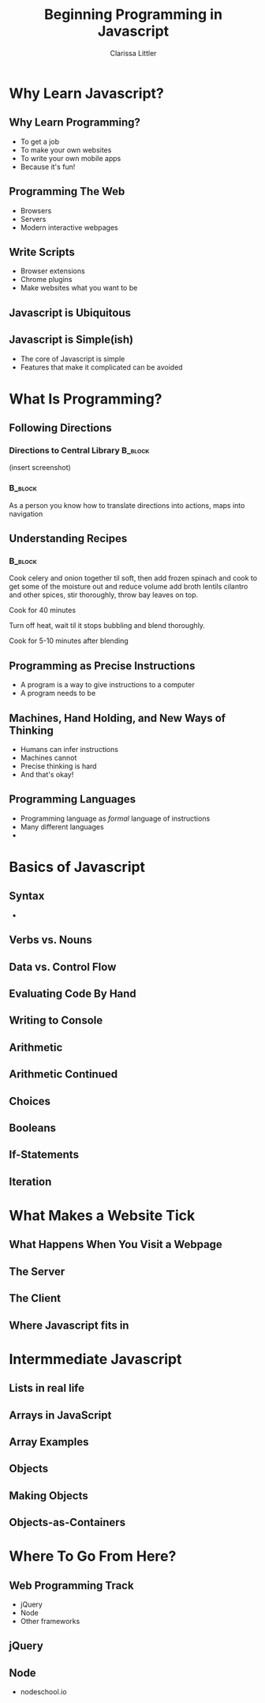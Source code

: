 #+TITLE: Beginning Programming in Javascript
#+AUTHOR: Clarissa Littler

#+startup: beamer
#+BEAMER_THEME: Madrid
#+LaTeX_CLASS: beamer
#+LaTeX_CLASS_OPTIONS: [bigger]


#+BEAMER_FRAME_LEVEL: 2
* Why Learn Javascript?
** Why Learn Programming?
   + To get a job \pause
   + To make your own websites \pause
   + To write your own mobile apps \pause
   + Because it's fun! 
** Programming The Web
   + Browsers \pause
   + Servers \pause
   + Modern interactive webpages 
** Write Scripts
   + Browser extensions \pause
   + Chrome plugins \pause
   + Make websites what you want to be
** Javascript is Ubiquitous
** Javascript is Simple(ish)
   + The core of Javascript is simple
   + Features that make it complicated can be avoided

* What Is Programming?
** Following Directions
*** Directions to Central Library 				    :B_block:
    :PROPERTIES:
    :BEAMER_env: block
    :END:
    (insert screenshot)
*** 								    :B_block:
    :PROPERTIES:
    :BEAMER_env: block
    :END:
    As a person you know how to translate directions into actions, maps into navigation
** Understanding Recipes
*** 								    :B_block:
    :PROPERTIES:
    :BEAMER_env: block
    :END:
Cook celery and onion together til soft, then add frozen spinach and cook to get some of the moisture out and reduce volume add broth lentils cilantro and other spices, stir thoroughly, throw bay leaves on top.

Cook for 40 minutes

Turn off heat, wait til it stops bubbling and blend thoroughly.

Cook for 5-10 minutes after blending   
** Programming as Precise Instructions
   + A program is a way to give instructions to a computer
   + A program needs to be 
** Machines, Hand Holding, and New Ways of Thinking
   + Humans can infer instructions \pause
   + Machines cannot \pause
   + Precise thinking is hard \pause
   + And that's okay!
** Programming Languages
   + Programming language as /formal/ language of instructions \pause
   + Many different languages \pause
   + 
* Basics of Javascript
** Syntax
   +
** Verbs vs. Nouns
** Data vs. Control Flow
** Evaluating Code By Hand
** Writing to Console
** Arithmetic
** Arithmetic Continued
** Choices 
** Booleans
** If-Statements
** Iteration
* What Makes a Website Tick
** What Happens When You Visit a Webpage
** The Server
** The Client
** Where Javascript fits in
* Intermmediate Javascript
** Lists in real life
** Arrays in JavaScript
** Array Examples
** Objects
** Making Objects
** Objects-as-Containers
* Where To Go From Here?
** Web Programming Track
   + jQuery
   + Node
   + Other frameworks
** jQuery
** Node
   + nodeschool.io
